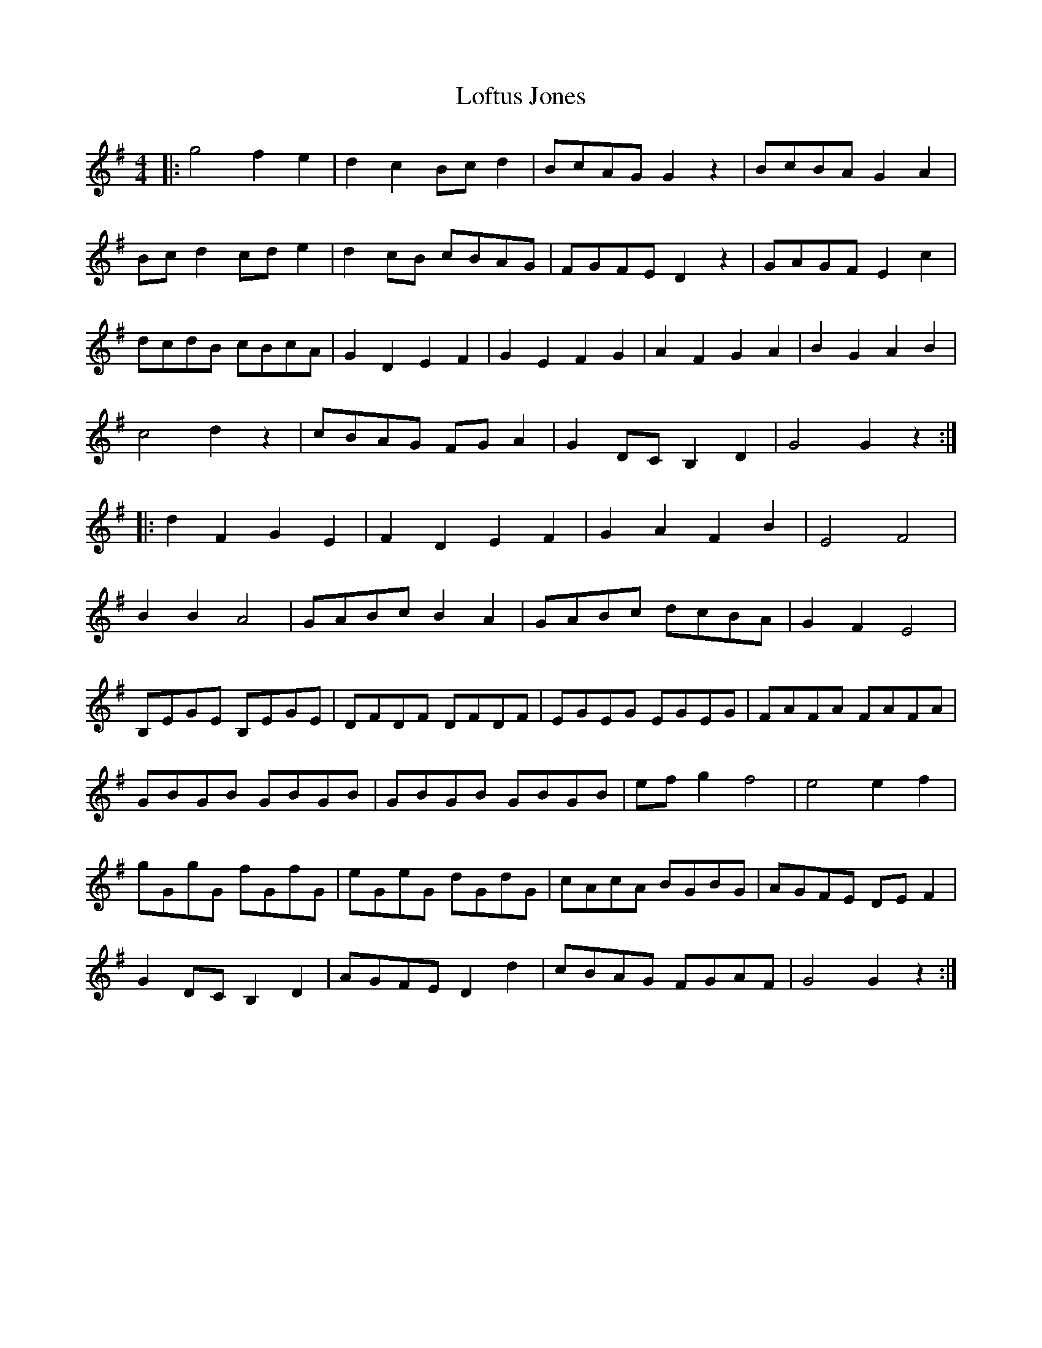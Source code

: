 X: 23994
T: Loftus Jones
R: reel
M: 4/4
K: Gmajor
|:g4 f2 e2|d2 c2 Bc d2|BcAG G2 z2|BcBA G2 A2|
Bc d2 cd e2|d2 cB cBAG|FGFE D2 z2|GAGF E2 c2|
dcdB cBcA|G2 D2 E2 F2|G2 E2 F2 G2|A2 F2 G2 A2|B2 G2 A2 B2|
c4 d2 z2|cBAG FG A2|G2 DC B,2 D2|G4 G2 z2:|
|:d2 F2 G2 E2|F2 D2 E2 F2|G2 A2 F2 B2|E4 F4|
B2 B2 A4|GABc B2 A2|GABc dcBA|G2 F2 E4|
B,EGE B,EGE|DFDF DFDF|EGEG EGEG|FAFA FAFA|
GBGB GBGB|GBGB GBGB|ef g2 f4|e4 e2 f2|
gGgG fGfG|eGeG dGdG|cAcA BGBG|AGFE DE F2|
G2 DC B,2 D2|AGFE D2 d2|cBAG FGAF|G4 G2 z2:|

